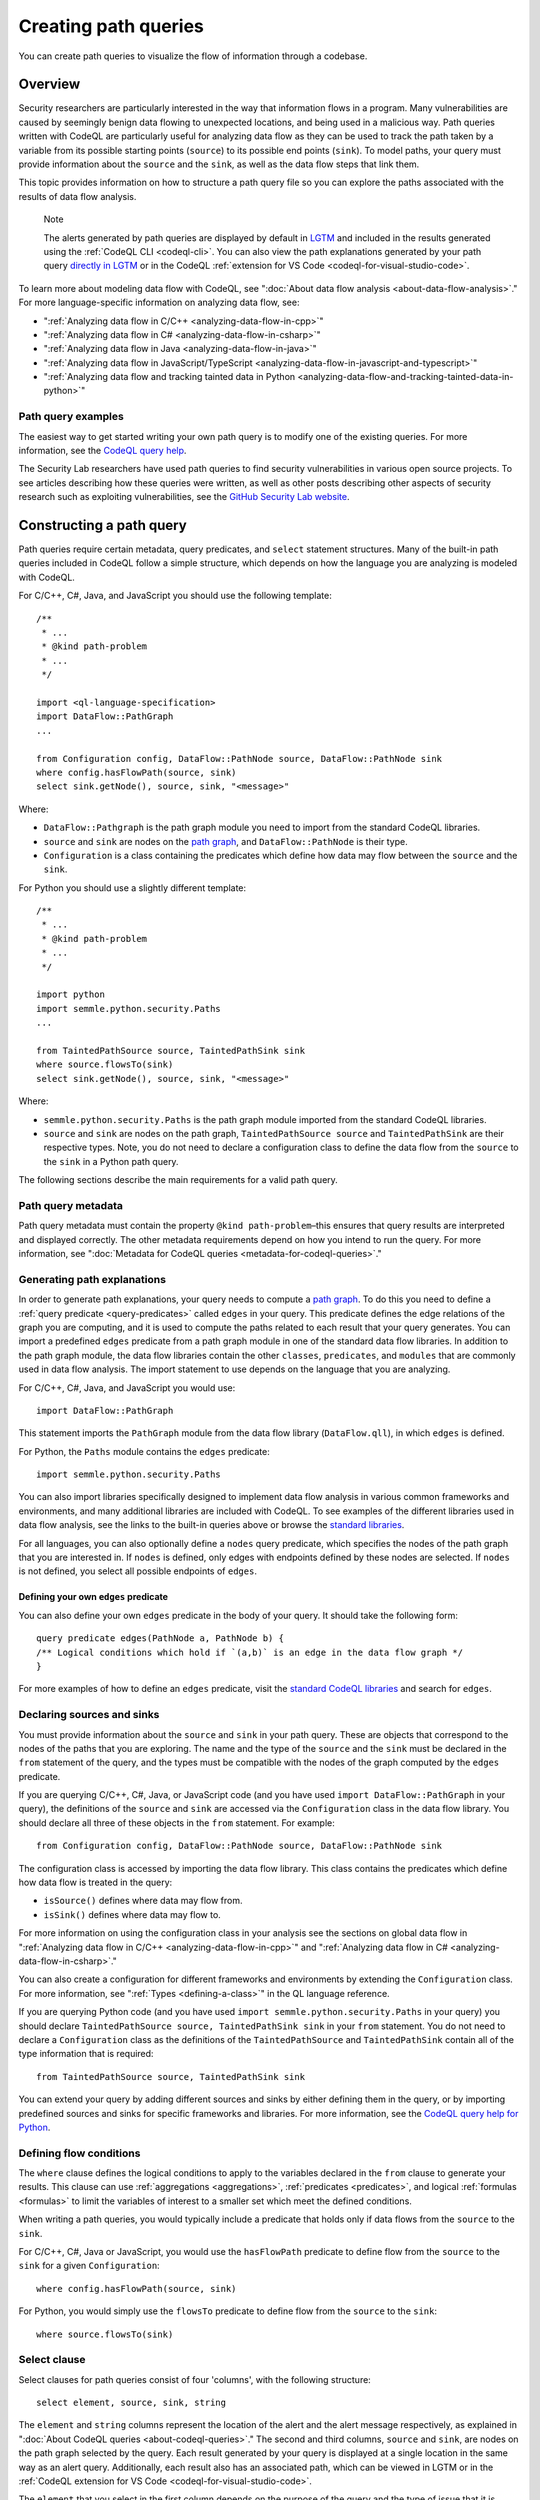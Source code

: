 .. _creating-path-queries:

Creating path queries
#####################

You can create path queries to visualize the flow of information through a codebase.

Overview
========

Security researchers are particularly interested in the way that information flows in a program. Many vulnerabilities are caused by seemingly benign data flowing to unexpected locations, and being used in a malicious way. 
Path queries written with CodeQL are particularly useful for analyzing data flow as they can be used to track the path taken by a variable from its possible starting points (``source``) to its possible end points (``sink``).
To model paths, your query must provide information about the ``source`` and the ``sink``, as well as the data flow steps that link them.

This topic provides information on how to structure a path query file so you can explore the paths associated with the results of data flow analysis. 

.. pull-quote::

    Note

    The alerts generated by path queries are displayed by default in `LGTM <https://lgtm.com>`__ and included in the results generated using the :ref:`CodeQL CLI <codeql-cli>`. You can also view the path explanations generated by your path query `directly in LGTM <https://lgtm.com/help/lgtm/exploring-data-flow-paths>`__ or in the CodeQL :ref:`extension for VS Code <codeql-for-visual-studio-code>`.


To learn more about modeling data flow with CodeQL, see ":doc:`About data flow analysis <about-data-flow-analysis>`."
For more language-specific information on analyzing data flow, see:

- ":ref:`Analyzing data flow in C/C++ <analyzing-data-flow-in-cpp>`"
- ":ref:`Analyzing data flow in C# <analyzing-data-flow-in-csharp>`"
- ":ref:`Analyzing data flow in Java <analyzing-data-flow-in-java>`" 
- ":ref:`Analyzing data flow in JavaScript/TypeScript <analyzing-data-flow-in-javascript-and-typescript>`"
- ":ref:`Analyzing data flow and tracking tainted data in Python <analyzing-data-flow-and-tracking-tainted-data-in-python>`"


Path query examples
*******************

The easiest way to get started writing your own path query is to modify one of the existing queries. For more information, see the `CodeQL query help <https://codeql.github.com/codeql-query-help>`__.
 
The Security Lab researchers have used path queries to find security vulnerabilities in various open source projects. To see articles describing how these queries were written, as well as other posts describing other aspects of security research such as exploiting vulnerabilities, see the `GitHub Security Lab website <https://securitylab.github.com/research>`__.

Constructing a path query
=========================

Path queries require certain metadata, query predicates, and ``select`` statement structures. 
Many of the built-in path queries included in CodeQL follow a simple structure, which depends on how the language you are analyzing is modeled with CodeQL.

For C/C++, C#, Java, and JavaScript you should use the following template::

    /**
     * ... 
     * @kind path-problem
     * ...
     */

    import <ql-language-specification>
    import DataFlow::PathGraph
    ...

    from Configuration config, DataFlow::PathNode source, DataFlow::PathNode sink
    where config.hasFlowPath(source, sink)
    select sink.getNode(), source, sink, "<message>"

Where:

- ``DataFlow::Pathgraph`` is the path graph module you need to import from the standard CodeQL libraries.
- ``source`` and ``sink`` are nodes on the `path graph <https://en.wikipedia.org/wiki/Path_graph>`__, and ``DataFlow::PathNode`` is their type.
- ``Configuration`` is a class containing the predicates which define how data may flow between the ``source`` and the ``sink``. 

For Python you should use a slightly different template::

    /**
     * ... 
     * @kind path-problem
     * ...
     */

    import python
    import semmle.python.security.Paths
    ...

    from TaintedPathSource source, TaintedPathSink sink
    where source.flowsTo(sink)
    select sink.getNode(), source, sink, "<message>"

Where:

- ``semmle.python.security.Paths`` is the path graph module imported from the standard CodeQL libraries.
- ``source`` and ``sink`` are nodes on the path graph, ``TaintedPathSource source`` and ``TaintedPathSink`` are their respective types. Note, you do not need to declare a configuration class to define the data flow from the ``source`` to the ``sink`` in a Python path query.


The following sections describe the main requirements for a valid path query. 

Path query metadata
*******************

Path query metadata must contain the property ``@kind path-problem``–this ensures that query results are interpreted and displayed correctly.
The other metadata requirements depend on how you intend to run the query. For more information, see ":doc:`Metadata for CodeQL queries <metadata-for-codeql-queries>`."

Generating path explanations
****************************

In order to generate path explanations, your query needs to compute a `path graph <https://en.wikipedia.org/wiki/Path_graph>`__.
To do this you need to define a :ref:`query predicate <query-predicates>` called ``edges`` in your query.
This predicate defines the edge relations of the graph you are computing, and it is used to compute the paths related to each result that your query generates. 
You can import a predefined ``edges`` predicate from a path graph module in one of the standard data flow libraries. In addition to the path graph module, the data flow libraries contain the other ``classes``, ``predicates``, and ``modules`` that are commonly used in data flow analysis. The import statement to use depends on the language that you are analyzing.

For C/C++, C#, Java, and JavaScript you would use::

    import DataFlow::PathGraph

This statement imports the ``PathGraph`` module from the data flow library (``DataFlow.qll``), in which ``edges`` is defined. 

For Python, the ``Paths`` module contains the ``edges`` predicate::

    import semmle.python.security.Paths 

You can also import libraries specifically designed to implement data flow analysis in various common frameworks and environments, and many additional libraries are included with CodeQL. To see examples of the different libraries used in data flow analysis, see the links to the built-in queries above or browse the `standard libraries <https://codeql.github.com/codeql-standard-libraries>`__.

For all languages, you can also optionally define a ``nodes`` query predicate, which specifies the nodes of the path graph that you are interested in. If ``nodes`` is defined, only edges with endpoints defined by these nodes are selected. If ``nodes`` is not defined, you select all possible endpoints of ``edges``.

Defining your own ``edges`` predicate
-------------------------------------

You can also define your own ``edges`` predicate in the body of your query. It should take the following form::

    query predicate edges(PathNode a, PathNode b) {
    /** Logical conditions which hold if `(a,b)` is an edge in the data flow graph */
    }

For more examples of how to define an ``edges`` predicate, visit the `standard CodeQL libraries <https://codeql.github.com/codeql-standard-libraries>`__ and search for ``edges``.

Declaring sources and sinks
***************************

You must provide information about the ``source`` and ``sink`` in your path query. These are objects that correspond to the nodes of the paths that you are exploring.
The name and the type of the ``source`` and the ``sink`` must be declared in the ``from`` statement of the query, and the types must be compatible with the nodes of the graph computed by the ``edges`` predicate.

If you are querying C/C++, C#, Java, or JavaScript code (and you have used ``import DataFlow::PathGraph`` in your query), the definitions of the ``source`` and ``sink`` are accessed via the ``Configuration`` class in the data flow library. You should declare all three of these objects in the ``from`` statement.
For example::

    from Configuration config, DataFlow::PathNode source, DataFlow::PathNode sink 

The configuration class is accessed by importing the data flow library. This class contains the predicates which define how data flow is treated in the query:

- ``isSource()`` defines where data may flow from.
- ``isSink()`` defines where data may flow to.

For more information on using the configuration class in your analysis see the sections on global data flow in ":ref:`Analyzing data flow in C/C++ <analyzing-data-flow-in-cpp>`" and ":ref:`Analyzing data flow in C# <analyzing-data-flow-in-csharp>`."

You can also create a configuration for different frameworks and environments by extending the ``Configuration`` class. For more information, see ":ref:`Types <defining-a-class>`" in the QL language reference.

If you are querying Python code (and you have used ``import semmle.python.security.Paths`` in your query) you should declare ``TaintedPathSource source, TaintedPathSink sink`` in your ``from`` statement. You do not need to declare a ``Configuration`` class as the definitions of the ``TaintedPathSource`` and ``TaintedPathSink`` contain all of the type information that is required::

    from TaintedPathSource source, TaintedPathSink sink

You can extend your query by adding different sources and sinks by either defining them in the query, or by importing predefined sources and sinks for specific frameworks and libraries. For more information, see the `CodeQL query help for Python <https://codeql.github.com/codeql-query-help/python>`__. 

Defining flow conditions
************************

The ``where`` clause defines the logical conditions to apply to the variables declared in the ``from`` clause to generate your results. 
This clause can use :ref:`aggregations <aggregations>`, :ref:`predicates <predicates>`, and logical :ref:`formulas <formulas>` to limit the variables of interest to a smaller set which meet the defined conditions. 

When writing a path queries, you would typically include a predicate that holds only if data flows from the ``source`` to the ``sink``. 

For C/C++, C#, Java or JavaScript, you would use the ``hasFlowPath`` predicate to define flow from the ``source`` to the ``sink`` for a given ``Configuration``:: 

    where config.hasFlowPath(source, sink)

For Python, you would simply use the ``flowsTo`` predicate to define flow from the ``source`` to the ``sink``:: 

    where source.flowsTo(sink)

Select clause
*************

Select clauses for path queries consist of four 'columns', with the following structure::

    select element, source, sink, string

The ``element`` and ``string`` columns represent the location of the alert and the alert message respectively, as explained in ":doc:`About CodeQL queries <about-codeql-queries>`." The second and third columns, ``source`` and ``sink``, are nodes on the path graph selected by the query. 
Each result generated by your query is displayed at a single location in the same way as an alert query. Additionally, each result also has an associated path, which can be viewed in LGTM or in the :ref:`CodeQL extension for VS Code <codeql-for-visual-studio-code>`.

The ``element`` that you select in the first column depends on the purpose of the query and the type of issue that it is designed to find. This is particularly important for security issues. For example, if you believe the ``source`` value to be globally invalid or malicious it may be best to display the alert at the ``source``. In contrast, you should consider displaying the alert at the ``sink`` if you believe it is the element that requires sanitization.

The alert message defined in the final column in the ``select`` statement can be developed to give more detail about the alert or path found by the query using links and placeholders. For more information, see ":doc:`Defining the results of a query <defining-the-results-of-a-query>`." 

Further reading
***************

- ":ref:`Exploring data flow with path queries <exploring-data-flow-with-path-queries>`"

- `CodeQL repository <https://github.com/github/codeql>`__
